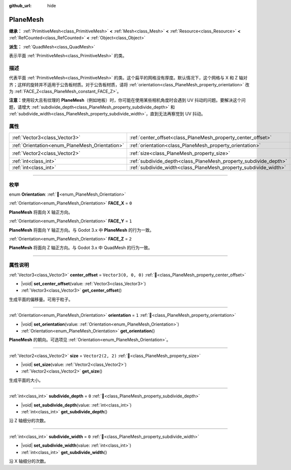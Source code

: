 :github_url: hide

.. DO NOT EDIT THIS FILE!!!
.. Generated automatically from Godot engine sources.
.. Generator: https://github.com/godotengine/godot/tree/4.4/doc/tools/make_rst.py.
.. XML source: https://github.com/godotengine/godot/tree/4.4/doc/classes/PlaneMesh.xml.

.. _class_PlaneMesh:

PlaneMesh
=========

**继承：** :ref:`PrimitiveMesh<class_PrimitiveMesh>` **<** :ref:`Mesh<class_Mesh>` **<** :ref:`Resource<class_Resource>` **<** :ref:`RefCounted<class_RefCounted>` **<** :ref:`Object<class_Object>`

**派生：** :ref:`QuadMesh<class_QuadMesh>`

表示平面 :ref:`PrimitiveMesh<class_PrimitiveMesh>` 的类。

.. rst-class:: classref-introduction-group

描述
----

代表平面 :ref:`PrimitiveMesh<class_PrimitiveMesh>` 的类。这个扁平的网格没有厚度。默认情况下，这个网格与 X 和 Z 轴对齐；这样的旋转并不适用于公告板材质。对于公告板材质，请将 :ref:`orientation<class_PlaneMesh_property_orientation>` 改为 :ref:`FACE_Z<class_PlaneMesh_constant_FACE_Z>`\ 。

\ **注意：**\ 使用较大且有纹理的 **PlaneMesh**\ （例如地板）时，你可能在使用某些相机角度时会遇到 UV 抖动的问题。要解决这个问题，请增大 :ref:`subdivide_depth<class_PlaneMesh_property_subdivide_depth>` 和 :ref:`subdivide_width<class_PlaneMesh_property_subdivide_width>`\ ，直到无法再察觉到 UV 抖动。

.. rst-class:: classref-reftable-group

属性
----

.. table::
   :widths: auto

   +------------------------------------------------+------------------------------------------------------------------+----------------------+
   | :ref:`Vector3<class_Vector3>`                  | :ref:`center_offset<class_PlaneMesh_property_center_offset>`     | ``Vector3(0, 0, 0)`` |
   +------------------------------------------------+------------------------------------------------------------------+----------------------+
   | :ref:`Orientation<enum_PlaneMesh_Orientation>` | :ref:`orientation<class_PlaneMesh_property_orientation>`         | ``1``                |
   +------------------------------------------------+------------------------------------------------------------------+----------------------+
   | :ref:`Vector2<class_Vector2>`                  | :ref:`size<class_PlaneMesh_property_size>`                       | ``Vector2(2, 2)``    |
   +------------------------------------------------+------------------------------------------------------------------+----------------------+
   | :ref:`int<class_int>`                          | :ref:`subdivide_depth<class_PlaneMesh_property_subdivide_depth>` | ``0``                |
   +------------------------------------------------+------------------------------------------------------------------+----------------------+
   | :ref:`int<class_int>`                          | :ref:`subdivide_width<class_PlaneMesh_property_subdivide_width>` | ``0``                |
   +------------------------------------------------+------------------------------------------------------------------+----------------------+

.. rst-class:: classref-section-separator

----

.. rst-class:: classref-descriptions-group

枚举
----

.. _enum_PlaneMesh_Orientation:

.. rst-class:: classref-enumeration

enum **Orientation**: :ref:`🔗<enum_PlaneMesh_Orientation>`

.. _class_PlaneMesh_constant_FACE_X:

.. rst-class:: classref-enumeration-constant

:ref:`Orientation<enum_PlaneMesh_Orientation>` **FACE_X** = ``0``

**PlaneMesh** 将面向 X 轴正方向。

.. _class_PlaneMesh_constant_FACE_Y:

.. rst-class:: classref-enumeration-constant

:ref:`Orientation<enum_PlaneMesh_Orientation>` **FACE_Y** = ``1``

**PlaneMesh** 将面向 Y 轴正方向。与 Godot 3.x 中 **PlaneMesh** 的行为一致。

.. _class_PlaneMesh_constant_FACE_Z:

.. rst-class:: classref-enumeration-constant

:ref:`Orientation<enum_PlaneMesh_Orientation>` **FACE_Z** = ``2``

**PlaneMesh** 将面向 Z 轴正方向。与 Godot 3.x 中 QuadMesh 的行为一致。

.. rst-class:: classref-section-separator

----

.. rst-class:: classref-descriptions-group

属性说明
--------

.. _class_PlaneMesh_property_center_offset:

.. rst-class:: classref-property

:ref:`Vector3<class_Vector3>` **center_offset** = ``Vector3(0, 0, 0)`` :ref:`🔗<class_PlaneMesh_property_center_offset>`

.. rst-class:: classref-property-setget

- |void| **set_center_offset**\ (\ value\: :ref:`Vector3<class_Vector3>`\ )
- :ref:`Vector3<class_Vector3>` **get_center_offset**\ (\ )

生成平面的偏移量。可用于粒子。

.. rst-class:: classref-item-separator

----

.. _class_PlaneMesh_property_orientation:

.. rst-class:: classref-property

:ref:`Orientation<enum_PlaneMesh_Orientation>` **orientation** = ``1`` :ref:`🔗<class_PlaneMesh_property_orientation>`

.. rst-class:: classref-property-setget

- |void| **set_orientation**\ (\ value\: :ref:`Orientation<enum_PlaneMesh_Orientation>`\ )
- :ref:`Orientation<enum_PlaneMesh_Orientation>` **get_orientation**\ (\ )

**PlaneMesh** 的朝向。可选项见 :ref:`Orientation<enum_PlaneMesh_Orientation>`\ 。

.. rst-class:: classref-item-separator

----

.. _class_PlaneMesh_property_size:

.. rst-class:: classref-property

:ref:`Vector2<class_Vector2>` **size** = ``Vector2(2, 2)`` :ref:`🔗<class_PlaneMesh_property_size>`

.. rst-class:: classref-property-setget

- |void| **set_size**\ (\ value\: :ref:`Vector2<class_Vector2>`\ )
- :ref:`Vector2<class_Vector2>` **get_size**\ (\ )

生成平面的大小。

.. rst-class:: classref-item-separator

----

.. _class_PlaneMesh_property_subdivide_depth:

.. rst-class:: classref-property

:ref:`int<class_int>` **subdivide_depth** = ``0`` :ref:`🔗<class_PlaneMesh_property_subdivide_depth>`

.. rst-class:: classref-property-setget

- |void| **set_subdivide_depth**\ (\ value\: :ref:`int<class_int>`\ )
- :ref:`int<class_int>` **get_subdivide_depth**\ (\ )

沿 Z 轴细分的次数。

.. rst-class:: classref-item-separator

----

.. _class_PlaneMesh_property_subdivide_width:

.. rst-class:: classref-property

:ref:`int<class_int>` **subdivide_width** = ``0`` :ref:`🔗<class_PlaneMesh_property_subdivide_width>`

.. rst-class:: classref-property-setget

- |void| **set_subdivide_width**\ (\ value\: :ref:`int<class_int>`\ )
- :ref:`int<class_int>` **get_subdivide_width**\ (\ )

沿 X 轴细分的次数。

.. |virtual| replace:: :abbr:`virtual (本方法通常需要用户覆盖才能生效。)`
.. |const| replace:: :abbr:`const (本方法无副作用，不会修改该实例的任何成员变量。)`
.. |vararg| replace:: :abbr:`vararg (本方法除了能接受在此处描述的参数外，还能够继续接受任意数量的参数。)`
.. |constructor| replace:: :abbr:`constructor (本方法用于构造某个类型。)`
.. |static| replace:: :abbr:`static (调用本方法无需实例，可直接使用类名进行调用。)`
.. |operator| replace:: :abbr:`operator (本方法描述的是使用本类型作为左操作数的有效运算符。)`
.. |bitfield| replace:: :abbr:`BitField (这个值是由下列位标志构成位掩码的整数。)`
.. |void| replace:: :abbr:`void (无返回值。)`
